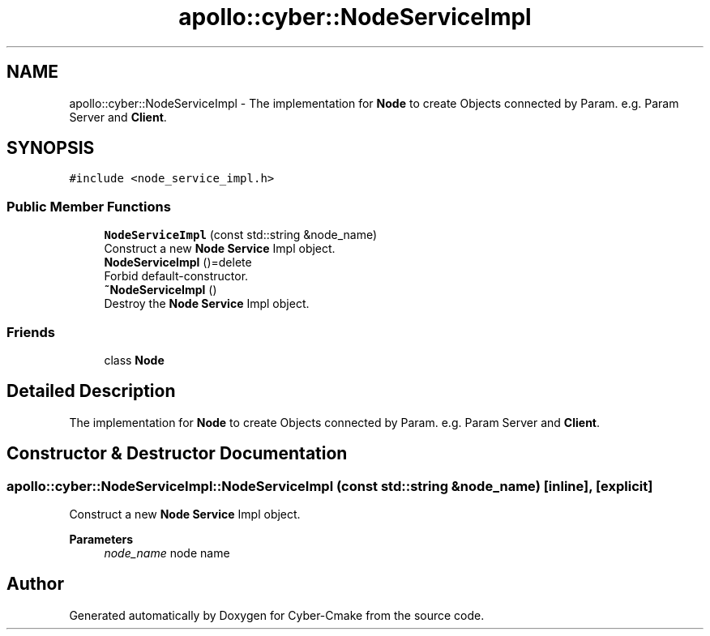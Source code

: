 .TH "apollo::cyber::NodeServiceImpl" 3 "Thu Aug 31 2023" "Cyber-Cmake" \" -*- nroff -*-
.ad l
.nh
.SH NAME
apollo::cyber::NodeServiceImpl \- The implementation for \fBNode\fP to create Objects connected by Param\&. e\&.g\&. Param Server and \fBClient\fP\&.  

.SH SYNOPSIS
.br
.PP
.PP
\fC#include <node_service_impl\&.h>\fP
.SS "Public Member Functions"

.in +1c
.ti -1c
.RI "\fBNodeServiceImpl\fP (const std::string &node_name)"
.br
.RI "Construct a new \fBNode\fP \fBService\fP Impl object\&. "
.ti -1c
.RI "\fBNodeServiceImpl\fP ()=delete"
.br
.RI "Forbid default-constructor\&. "
.ti -1c
.RI "\fB~NodeServiceImpl\fP ()"
.br
.RI "Destroy the \fBNode\fP \fBService\fP Impl object\&. "
.in -1c
.SS "Friends"

.in +1c
.ti -1c
.RI "class \fBNode\fP"
.br
.in -1c
.SH "Detailed Description"
.PP 
The implementation for \fBNode\fP to create Objects connected by Param\&. e\&.g\&. Param Server and \fBClient\fP\&. 
.SH "Constructor & Destructor Documentation"
.PP 
.SS "apollo::cyber::NodeServiceImpl::NodeServiceImpl (const std::string & node_name)\fC [inline]\fP, \fC [explicit]\fP"

.PP
Construct a new \fBNode\fP \fBService\fP Impl object\&. 
.PP
\fBParameters\fP
.RS 4
\fInode_name\fP node name 
.RE
.PP


.SH "Author"
.PP 
Generated automatically by Doxygen for Cyber-Cmake from the source code\&.
